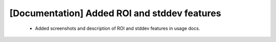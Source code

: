 [Documentation] Added ROI and stddev features
============================================

 * Added screenshots and description of ROI
   and stddev features in usage docs.
